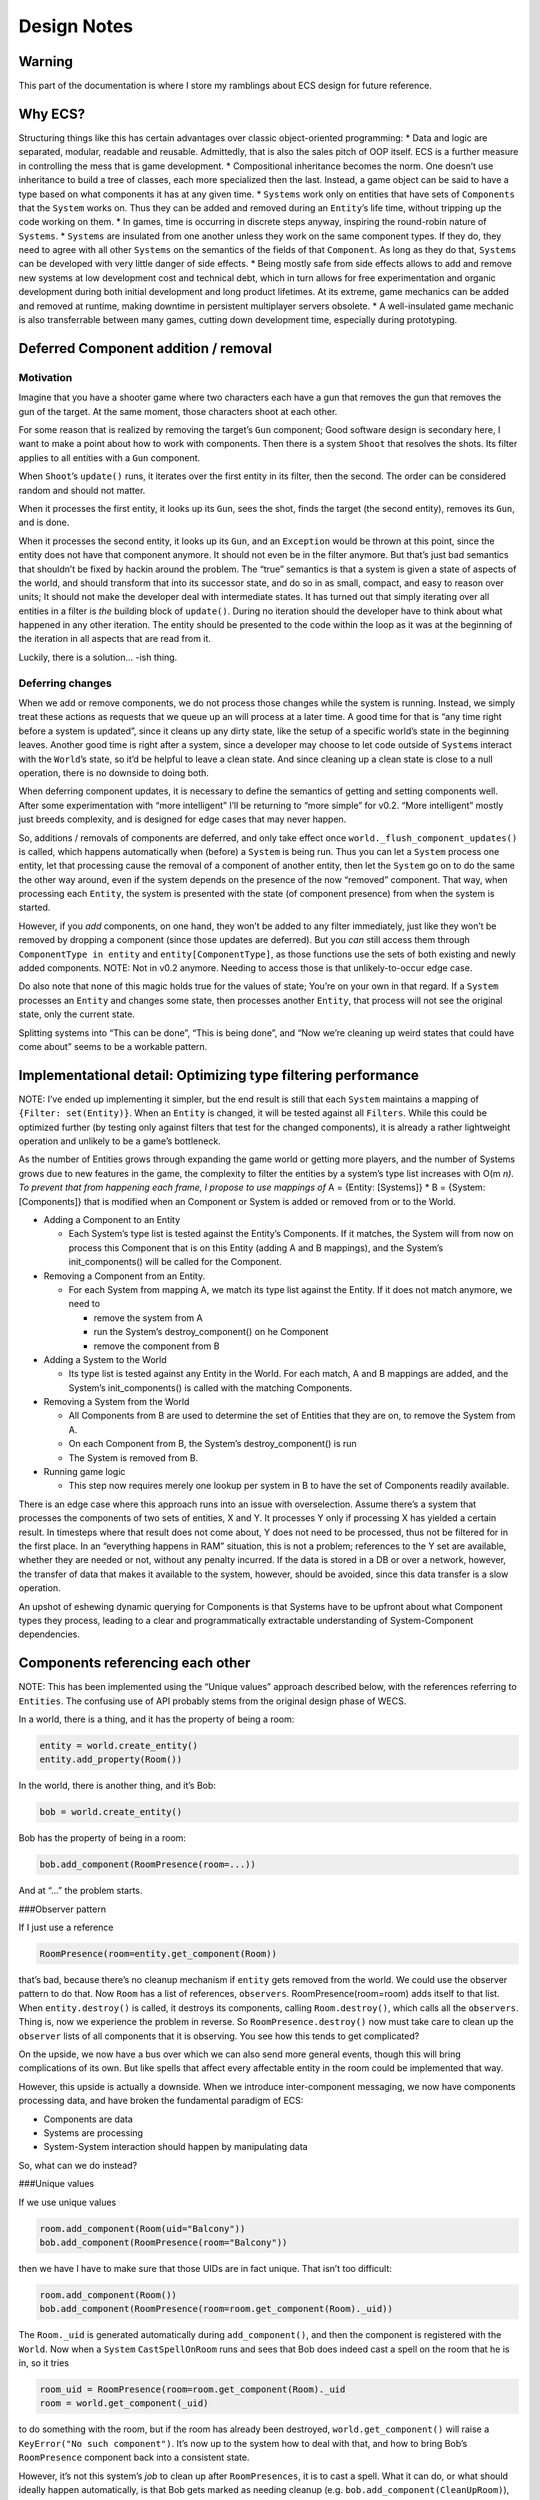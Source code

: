 Design Notes
============

Warning
-------

This part of the documentation is where I store my ramblings about ECS
design for future reference.

Why ECS?
--------

Structuring things like this has certain advantages over classic
object-oriented programming: \* Data and logic are separated, modular,
readable and reusable. Admittedly, that is also the sales pitch of OOP
itself. ECS is a further measure in controlling the mess that is game
development. \* Compositional inheritance becomes the norm. One doesn’t
use inheritance to build a tree of classes, each more specialized then
the last. Instead, a game object can be said to have a type based on
what components it has at any given time. \* ``Systems`` work only on
entities that have sets of ``Components`` that the ``System`` works on.
Thus they can be added and removed during an ``Entity``\ ’s life time,
without tripping up the code working on them. \* In games, time is
occurring in discrete steps anyway, inspiring the round-robin nature of
``Systems``. \* ``Systems`` are insulated from one another unless they
work on the same component types. If they do, they need to agree with
all other ``Systems`` on the semantics of the fields of that
``Component``. As long as they do that, ``Systems`` can be developed
with very little danger of side effects. \* Being mostly safe from side
effects allows to add and remove new systems at low development cost and
technical debt, which in turn allows for free experimentation and
organic development during both initial development and long product
lifetimes. At its extreme, game mechanics can be added and removed at
runtime, making downtime in persistent multiplayer servers obsolete. \*
A well-insulated game mechanic is also transferrable between many games,
cutting down development time, especially during prototyping.

Deferred Component addition / removal
-------------------------------------

Motivation
~~~~~~~~~~

Imagine that you have a shooter game where two characters each have a
gun that removes the gun that removes the gun of the target. At the same
moment, those characters shoot at each other.

For some reason that is realized by removing the target’s ``Gun``
component; Good software design is secondary here, I want to make a
point about how to work with components. Then there is a system
``Shoot`` that resolves the shots. Its filter applies to all entities
with a ``Gun`` component.

When ``Shoot``\ ’s ``update()`` runs, it iterates over the first entity
in its filter, then the second. The order can be considered random and
should not matter.

When it processes the first entity, it looks up its ``Gun``, sees the
shot, finds the target (the second entity), removes its ``Gun``, and is
done.

When it processes the second entity, it looks up its ``Gun``, and an
``Exception`` would be thrown at this point, since the entity does not
have that component anymore. It should not even be in the filter
anymore. But that’s just bad semantics that shouldn’t be fixed by hackin
around the problem. The “true” semantics is that a system is given a
state of aspects of the world, and should transform that into its
successor state, and do so in as small, compact, and easy to reason over
units; It should not make the developer deal with intermediate states.
It has turned out that simply iterating over all entities in a filter is
*the* building block of ``update()``. During no iteration should the
developer have to think about what happened in any other iteration. The
entity should be presented to the code within the loop as it was at the
beginning of the iteration in all aspects that are read from it.

Luckily, there is a solution… -ish thing.

Deferring changes
~~~~~~~~~~~~~~~~~

When we add or remove components, we do not process those changes while
the system is running. Instead, we simply treat these actions as
requests that we queue up an will process at a later time. A good time
for that is “any time right before a system is updated”, since it cleans
up any dirty state, like the setup of a specific world’s state in the
beginning leaves. Another good time is right after a system, since a
developer may choose to let code outside of ``System``\ s interact with
the ``World``\ ’s state, so it’d be helpful to leave a clean state. And
since cleaning up a clean state is close to a null operation, there is
no downside to doing both.

When deferring component updates, it is necessary to define the
semantics of getting and setting components well. After some
experimentation with “more intelligent” I’ll be returning to “more
simple” for v0.2. “More intelligent” mostly just breeds complexity, and
is designed for edge cases that may never happen.

So, additions / removals of components are deferred, and only take
effect once ``world._flush_component_updates()`` is called, which
happens automatically when (before) a ``System`` is being run. Thus you
can let a ``System`` process one entity, let that processing cause the
removal of a component of another entity, then let the ``System`` go on
to do the same the other way around, even if the system depends on the
presence of the now “removed” component. That way, when processing each
``Entity``, the system is presented with the state (of component
presence) from when the system is started.

However, if you *add* components, on one hand, they won’t be added to
any filter immediately, just like they won’t be removed by dropping a
component (since those updates are deferred). But you *can* still access
them through ``ComponentType in entity`` and ``entity[ComponentType]``,
as those functions use the sets of both existing and newly added
components. NOTE: Not in v0.2 anymore. Needing to access those is that
unlikely-to-occur edge case.

Do also note that none of this magic holds true for the values of state;
You’re on your own in that regard. If a ``System`` processes an
``Entity`` and changes some state, then processes another ``Entity``,
that process will not see the original state, only the current state.

Splitting systems into “This can be done”, “This is being done”, and
“Now we’re cleaning up weird states that could have come about” seems to
be a workable pattern.

Implementational detail: Optimizing type filtering performance
--------------------------------------------------------------

NOTE: I’ve ended up implementing it simpler, but the end result is still
that each ``System`` maintains a mapping of ``{Filter: set(Entity)}``.
When an ``Entity`` is changed, it will be tested against all
``Filters``. While this could be optimized further (by testing only
against filters that test for the changed components), it is already a
rather lightweight operation and unlikely to be a game’s bottleneck.

As the number of Entities grows through expanding the game world or
getting more players, and the number of Systems grows due to new
features in the game, the complexity to filter the entities by a
system’s type list increases with O(m \ *n). To prevent that from
happening each frame, I propose to use mappings of* A = {Entity:
[Systems]} \* B = {System: [Components]} that is modified when an
Component or System is added or removed from or to the World.

-  Adding a Component to an Entity

   -  Each System’s type list is tested against the Entity’s Components.
      If it matches, the System will from now on process this Component
      that is on this Entity (adding A and B mappings), and the System’s
      init_components() will be called for the Component.

-  Removing a Component from an Entity.

   -  For each System from mapping A, we match its type list against the
      Entity. If it does not match anymore, we need to

      -  remove the system from A
      -  run the System’s destroy_component() on he Component
      -  remove the component from B

-  Adding a System to the World

   -  Its type list is tested against any Entity in the World. For each
      match, A and B mappings are added, and the System’s
      init_components() is called with the matching Components.

-  Removing a System from the World

   -  All Components from B are used to determine the set of Entities
      that they are on, to remove the System from A.
   -  On each Component from B, the System’s destroy_component() is run
   -  The System is removed from B.

-  Running game logic

   -  This step now requires merely one lookup per system in B to have
      the set of Components readily available.

There is an edge case where this approach runs into an issue with
overselection. Assume there’s a system that processes the components of
two sets of entities, X and Y. It processes Y only if processing X has
yielded a certain result. In timesteps where that result does not come
about, Y does not need to be processed, thus not be filtered for in the
first place. In an “everything happens in RAM” situation, this is not a
problem; references to the Y set are available, whether they are needed
or not, without any penalty incurred. If the data is stored in a DB or
over a network, however, the transfer of data that makes it available to
the system, however, should be avoided, since this data transfer is a
slow operation.

An upshot of eshewing dynamic querying for Components is that Systems
have to be upfront about what Component types they process, leading to a
clear and programmatically extractable understanding of System-Component
dependencies.

Components referencing each other
---------------------------------

NOTE: This has been implemented using the “Unique values” approach
described below, with the references referring to ``Entities``. The
confusing use of API probably stems from the original design phase of
WECS.

In a world, there is a thing, and it has the property of being a room:

.. code:: python

   entity = world.create_entity()
   entity.add_property(Room())

In the world, there is another thing, and it’s Bob:

.. code:: python

   bob = world.create_entity()

Bob has the property of being in a room:

.. code:: python

   bob.add_component(RoomPresence(room=...))

And at “…” the problem starts.

###Observer pattern

If I just use a reference

.. code:: python

   RoomPresence(room=entity.get_component(Room))

that’s bad, because there’s no cleanup mechanism if ``entity`` gets
removed from the world. We could use the observer pattern to do that.
Now ``Room`` has a list of references, ``observers``.
RoomPresence(room=room) adds itself to that list. When
``entity.destroy()`` is called, it destroys its components, calling
``Room.destroy()``, which calls all the ``observers``. Thing is, now we
experience the problem in reverse. So ``RoomPresence.destroy()`` now
must take care to clean up the ``observer`` lists of all components that
it is observing. You see how this tends to get complicated?

On the upside, we now have a bus over which we can also send more
general events, though this will bring complications of its own. But
like spells that affect every affectable entity in the room could be
implemented that way.

However, this upside is actually a downside. When we introduce
inter-component messaging, we now have components processing data, and
have broken the fundamental paradigm of ECS:

-  Components are data
-  Systems are processing
-  System-System interaction should happen by manipulating data

So, what can we do instead?

###Unique values

If we use unique values

.. code:: python

   room.add_component(Room(uid="Balcony"))
   bob.add_component(RoomPresence(room="Balcony"))

then we have I have to make sure that those UIDs are in fact unique.
That isn’t too difficult:

.. code:: python

   room.add_component(Room())
   bob.add_component(RoomPresence(room=room.get_component(Room)._uid))

The ``Room._uid`` is generated automatically during ``add_component()``,
and then the component is registered with the ``World``. Now when a
``System`` ``CastSpellOnRoom`` runs and sees that Bob does indeed cast a
spell on the room that he is in, so it tries

.. code:: python

   room_uid = RoomPresence(room=room.get_component(Room)._uid
   room = world.get_component(_uid)

to do something with the room, but if the room has already been
destroyed, ``world.get_component()`` will raise a
``KeyError("No such component")``. It’s now up to the system how to deal
with that, and how to bring Bob’s ``RoomPresence`` component back into a
consistent state.

However, it’s not this system’s *job* to clean up after
``RoomPresences``, it is to cast a spell. What it can do, or what should
ideally happen automatically, is that Bob gets marked as needing cleanup
(e.g. ``bob.add_component(CleanUpRoom)``), and that a dedicated system
deals with what consistency means in the game (e.g. just removing the
component, or setting the referenced room to an empty void for the
player to enjoy). This in turn leads to possible race conditions; *when*
does that transition happen during a frame? On the other hand, since
*all* systems that can’t work properly anymore due to this inconsistent
situation should deal predictably and fail-safe (mark and proceed with
other entities) with it, this should be of preventable impact.

Implementational detail: Size of GUIDs
--------------------------------------

NOTE: Theoretical for now, there are no GUIDs being used yet.

TL;DR: 64 bit is the right answer

Entities act as nothing more than a label, and are usually implemented
as a simple integer as a globally unique identifier (GUID). The question
arises: How many of those do we need?

Assume a game of five million concurrent players, and a thousand
Entities in the game world per player. Thus we arrive at five billion
Entities in the game world. This is just above 2**32 numbers (4.29
billion). 64 bit offers over 18 quintillion IDs, which should be enough
for even the largest player base with a staggering amount of per-player
content of the game world.

Implementational detail: Systems threading
------------------------------------------

CURRENT STATE: When a system is added, an ``int`` is provided.
``world.update()`` will run the task in order of ascending numbers.

One advantage of ECSes seems to be parallelization. Systems can run in
parallel as they are independent of each other. I think that that’s
Snake Oil, and I won’t buy it that easily.

-  There is time. The basic time unit of a game is usually a frame on
   the client’s side, and a tick on the server side. A system may run as
   fast and as often as it pleases if all that is does is triggered by
   state changes on components, and thus effectively does event-driven
   processing on them. However, if that is not the case for a given
   system, then it will likely need to run once per frame/tick. Thus, a
   synchronization point between systems is needed.
-  There are cause-and-effect dependencies. Consider input, physics, and
   rendering. In any given frame, these need to happen in a defined
   sequence, so that the player is presented with a consistent game
   state.
-  There is no time. Every now and then, a System may need to perform a
   time-costly operation, like loading a model from disk or, even worse,
   over the network. This would bring the advantages of parallelity to
   the forefront, as only this specific system would stall, and all
   others would keep running and pick up on the results of the operation
   once it is available. This, however, can only happen if there are no
   synchronization points between those other systems and the stalling
   one.

I have no idea how to square these with each other elegantly, though
within Panda3D, the task manager can solve this. Long-running systems
into separate task chains to run asynchronous, while “every frame” tasks
are put into the default task chain.

Note: Component Inheritance Considered Dangerous
------------------------------------------------

One basic design feature of an ECS is the separation of data from the
code that processes it. One could now get the idea “Excellent, then I
can have a class hierarchy of Components, and the Systems will process
those Components that subclass their component types.” The perceived
upshot here is that as gameplay is iterated on, Components can be
enriched with new functionality (implemented in Systems) that add to
existing behavior, while old behavior runs on unaltered for those
components that are still of the base component’s type. This is
unnecessary and potentially dangerous. The alternative is to just add a
new component type, and a system that runs on entities where both
components are present. This leads to easy management of the system:

-  Old items should be individually upgraded, or need to be upgraded for
   the new rollout? Just add the new component, no upgrade mechanism
   necessary.
-  The feature wasn’t fun after all? Remove the new Components from the
   game. No need to have a downgrade mechanism for components of the new
   type. Systems that fall into disuse can be identified automatically.
-  You end up with two Systems anyway.
-  Having an inheritance tree between component types also leads to a
   semantic problem: What kinds of components can exist on the same
   entity? If a base class A is used for feature 1, a child class B for
   feature 1+2, and C for 1+3, how can an entity partake in 1+2+3? It’d
   have to have both B and C, which would mean having two instances of
   the shared set of fields, and an ambiguity concerning which component
   should be used when another system uses the base type A.
-  If you’re doing hierarchical inheritance on the component types, you
   incur the penalties outlined above. If you’re doing compositional
   inheritance, you’re just replicating what ECS does anyway when you
   add a new component type to an entity.

Composing templates for generic entities
----------------------------------------

Note: I’ve implemented ``Aspects`` with slightly different API; no
``MetaAspects`` until I actually need them.

To set up entities individually, giving them their components and the
starting values of those, is repetitive and inefficient. Even writing a
factory function for each type of entity in your game is repetitive,
because in all likelihood, some kinds of entities will be very similar
to each other.

Thus we need factory functions that create entities from sets of
building blocks, and allow for overriding the given default values on a
per-entity basis. The question is: How are those building blocks put
together?

Two approaches offer themselves:

-  Archetypes: Just use Python’s inheritance system. Conflicts due to
   diamond inheritance should be resolved by the usual linearization
   rules. Frankly I have not thought too deeply about this approach.

   -  Pros: People who know Python know how this works
   -  Cons: Didn’t we just get rid of OOP inheritance for reasons?

-  Aspects: We’ll do EC-like composition again on a higher level.

   -  An aspect is a set of component types (and values diverging from
      the defaults) and parent aspects. When you create an entity from a
      set of aspects, all component types get pooled. Unlike to
      Archetypes, each type must be provided only once. This disallows
      diamond inheritance and forces a pure tree inheritance.
   -  This can already be checked on aspect creation
   -  It also allows for testing at runtime whether an entity still
      fulfills an archetype.
   -  This in turn allows for removing and adding aspects at runtime
      while insuring that aspects lower down in the hierarchy still
      match. An entity can be given several different instances of an
      archetype, only one of which can be active at any given time, but
      can be swapped out for another one.
   -  API draft:

      -  ``Aspect(aspects_or_components, overrides=None)``

         -  Creates an aspect.
         -  Calling an aspect returns a set of new component instances.
         -  ‘overrides’ provides default values to use instead of the
            ones
         -  on the provided aspects. Calling an aspect with overrides
            does not invalidate, but possibly override, an aspect’s
            overrides.

         .. code:: python

            moveset = [WalkingMovement, InertialMovement, BumpingMovement, FallingMovement]
            walker = Aspect(moveset)
            slider = Aspect(moveset, {InertialMovement: dict(acceleration=5.0)})
            world.create_entity(slider())  # A walker with acceleration of 5.0
            world.create_entity(slider({InertialMovement: dict(rotated_inertia=1.0)})))  # Acceleration is still 5.0

   -  add_aspect(entity, components) Just a bit of syntactic sugar, and
      may perform a check whether component clashes would occur before
      adding any component.
   -  MetaAspect(list_of_aspects) A MetaAspect is a list of aspects.
      Components can not be created from a MetaAspect. Its purpose is to
      serve as a flexible filter when removing aspects from an entity.
      Instead of of one aspect, it is given a list of them, which is
      matched in order against the entity. The first one to match is
      then removed from the entity.
   -  remove_aspect(entity, aspect_or_metaaspect) Returns the set of
      removed components.

Example for Aspects:

.. code:: python

   # For readability, default values are omitted, and the
   # The minimum that a character can be is a disembodied character...
   character = Aspect([Clock, Position, Scene, CharacterController])
   # ...until it gets a body.
   avatar = Aspect([character, Model, WalkingMovement, Stamina])
   spectator = Aspect([character, Model, FloatingMovement])

   # A player has a camera with which to see into the world.
   first_person = Aspect([FirstPersonCamera])
   third_person = Aspect([ThirdPersonCamera])
   camera = MetaAspect([first_person, third_person])

   # Most characters have logic that controls their actions.
   input = Aspect([Input])
   ai = Aspect([ConstantCharacterAI])
   control = MetaAspect([input, ai])

   # To make our lives easier, a high-level abstractions...
   # (This is the one case that makes MetaAspects necessary.)
   mind = MetaAspect([Aspect([control, camera]), control])
   # ...and templates.
   player_character = Aspect([avatar, input, first_person])
   non_player_character = Aspect([avatar, ai])

   # Now let's create some entities!
   player_entity = world.create_entity(player_character())
   npc_entity = world.create_entity(npc_character())

   # What if "minds" that control characters could swap bodies?
   def swap_minds(entity_a, entity_b):
       mind_a = remove_aspect(entity_a, mind)
       mind_b = remove_aspect(entity_b, mind)
       add_aspect(entity_a, mind_b)
       add_aspect(entity_b, mind_a)
   swap_minds(player_entity, npc_entity) # This will get confusing...
   swap_minds(player_entity, npc_entity) # Much better.

   # Now let's force a 3rd Person camera on the player.
   remove_aspect(npc_entity, camera)
   add_aspect(npc_entity, third_person())

-  Pros:

   -  Looks like it might work; Further research is warranted.

-  Cons:

   -  Does this actually reduce complexity?
   -  What kind of type-theoretical implications does it have?

Articles
--------

-  `Wikipedia article on
   ECS <https://en.wikipedia.org/wiki/Entity_component_system>`__
-  `An MMO engineer’s
   blog <http://t-machine.org/index.php/2007/09/03/entity-systems-are-the-future-of-mmog-development-part-1/>`__
-  https://www.gamedevs.org/uploads/data-driven-game-object-system.pdf
